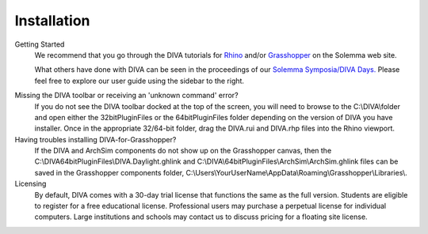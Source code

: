 Installation
============

Getting Started
	We recommend that you go through the DIVA tutorials for `Rhino`_ and/or `Grasshopper`_ on the Solemma web site.

	What others have done with DIVA can be seen in the proceedings of our `Solemma Symposia/DIVA Days.`_ Please feel free to explore our user guide using the sidebar to the right.

.. _Rhino: https://www.solemma.com/TrainingRhino.html

.. _Grasshopper: https://www.solemma.com/TrainingGH.html

.. _Solemma Symposia/DIVA Days.: https://www.solemma.com/TrainingGH.html


Missing the DIVA toolbar or receiving an 'unknown command' error?
	If you do not see the DIVA toolbar docked at the top of the screen, you will need to browse to the C:\\\DIVA\\\ folder and open either the 32bitPluginFiles or the 64bitPluginFiles folder depending on the version of DIVA you have installer. Once in the appropriate 32/64-bit folder, drag the DIVA.rui and DIVA.rhp files into the Rhino viewport.

Having troubles installing DIVA-for-Grasshopper?
	If the DIVA and ArchSim components do not show up on the Grasshopper canvas, then the C:\\\DIVA\64bitPluginFiles\\\DIVA.Daylight.ghlink and C:\\\DIVA\\\64bitPluginFiles\\\ArchSim\\\ArchSim.ghlink files can be saved in the Grasshopper components folder, C:\\\Users\\\YourUserName\\\AppData\\\Roaming\\\Grasshopper\\\Libraries\\\.
	
Licensing
	By default, DIVA comes with a 30-day trial license that functions the same as the full version. Students are eligible to register for a free educational license. Professional users may purchase a perpetual license for individual computers. Large institutions and schools may contact us to discuss pricing for a floating site license.
	
